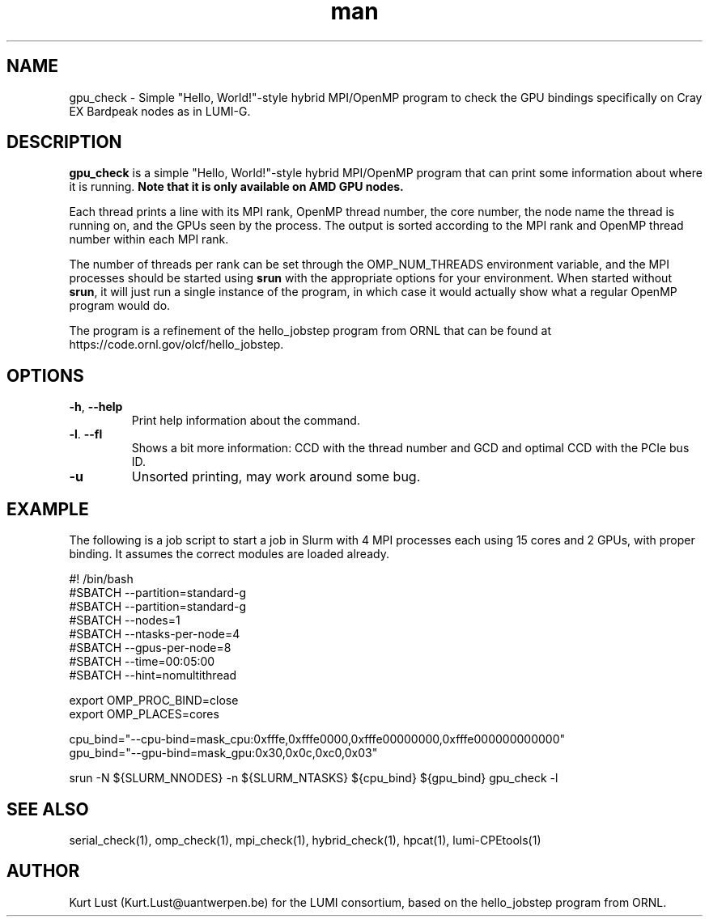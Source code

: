 .\" Written by Kurt Lust, kurt.lust@uantwerpen.be for the LUMI consortium.
.TH man 1 "6 January 2025" "1.2" "gpu_check (lumi-CPEtools) command"

.SH NAME
gpu_check \- Simple "Hello, World!"-style hybrid MPI/OpenMP program to check 
the GPU bindings specifically on Cray EX Bardpeak nodes as in LUMI-G.

.SH DESCRIPTION
\fBgpu_check\fR is a simple "Hello, World!"-style hybrid MPI/OpenMP program
that can print some information about where it is running.
\fBNote that it is only available on AMD GPU nodes.\fR

Each thread prints a line with its MPI rank, OpenMP thread number, the core
number, the node name the thread is running on, and the GPUs seen by the
process. The output is sorted according to the MPI rank and OpenMP thread number
within each MPI rank. 

The number of threads per rank can be set through the OMP_NUM_THREADS
environment variable, and the MPI processes should be started using
\fBsrun\fR with the appropriate options for your environment.
When started without \fBsrun\fR,
it will just run a single instance of the program, in which case
it would actually show what a regular OpenMP program would do.

The program is a refinement of the hello_jobstep program from ORNL
that can be found at https://code.ornl.gov/olcf/hello_jobstep.

.SH OPTIONS
.TP
\fB\-h\fR, \fB--help\fR
Print help information about the command.
.TP
\fB\-l\fR. \fB--fl\fR
Shows a bit more information: CCD with the thread number
and GCD and optimal CCD with the PCIe bus ID.
.TP
\fB\-u\fR
Unsorted printing, may work around some bug.

.SH EXAMPLE

The following is a job script to start a job in Slurm with 4 MPI
processes each using 15 cores and 2 GPUs, with proper binding.
It assumes the correct modules are loaded already.

.EX
#! /bin/bash
#SBATCH --partition=standard-g
#SBATCH --partition=standard-g
#SBATCH --nodes=1
#SBATCH --ntasks-per-node=4
#SBATCH --gpus-per-node=8
#SBATCH --time=00:05:00
#SBATCH --hint=nomultithread

export OMP_PROC_BIND=close
export OMP_PLACES=cores

cpu_bind="--cpu-bind=mask_cpu:0xfffe,0xfffe0000,0xfffe00000000,0xfffe000000000000"
gpu_bind="--gpu-bind=mask_gpu:0x30,0x0c,0xc0,0x03"

srun -N ${SLURM_NNODES} -n ${SLURM_NTASKS} ${cpu_bind} ${gpu_bind} gpu_check -l
.EE

.SH SEE ALSO
serial_check(1), omp_check(1), mpi_check(1), hybrid_check(1), hpcat(1), lumi-CPEtools(1)

.SH AUTHOR
Kurt Lust (Kurt.Lust@uantwerpen.be) for the LUMI consortium, based on 
the hello_jobstep program from ORNL.
